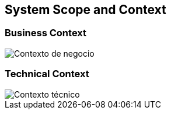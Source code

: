 [[section-system-scope-and-context]]
== System Scope and Context

=== Business Context

:imagesdir: images
image::contexto_de_negocio.png["Contexto de negocio"]

=== Technical Context

:imagesdir: images
image::contexto_tecnico.png["Contexto técnico"]

